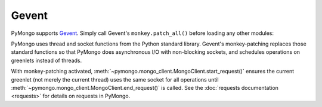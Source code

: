 Gevent
======

PyMongo supports `Gevent <http://www.gevent.org/>`_. Simply call Gevent's
``monkey.patch_all()`` before loading any other modules:

.. doctest::

  >>> # You must call patch_all() *before* importing any other modules
  >>> from gevent import monkey
  >>> monkey.patch_all()
  >>> from pymongo import MongoClient
  >>> client = MongoClient()

PyMongo uses thread and socket functions from the Python standard library.
Gevent's monkey-patching replaces those standard functions so that PyMongo
does asynchronous I/O with non-blocking sockets, and schedules operations
on greenlets instead of threads.

With monkey-patching activated,
:meth:`~pymongo.mongo_client.MongoClient.start_request()` ensures the
current greenlet (not merely the current thread) uses the same socket for all
operations until :meth:`~pymongo.mongo_client.MongoClient.end_request()` is
called. See the :doc:`requests documentation <requests>` for details on
requests in PyMongo.

